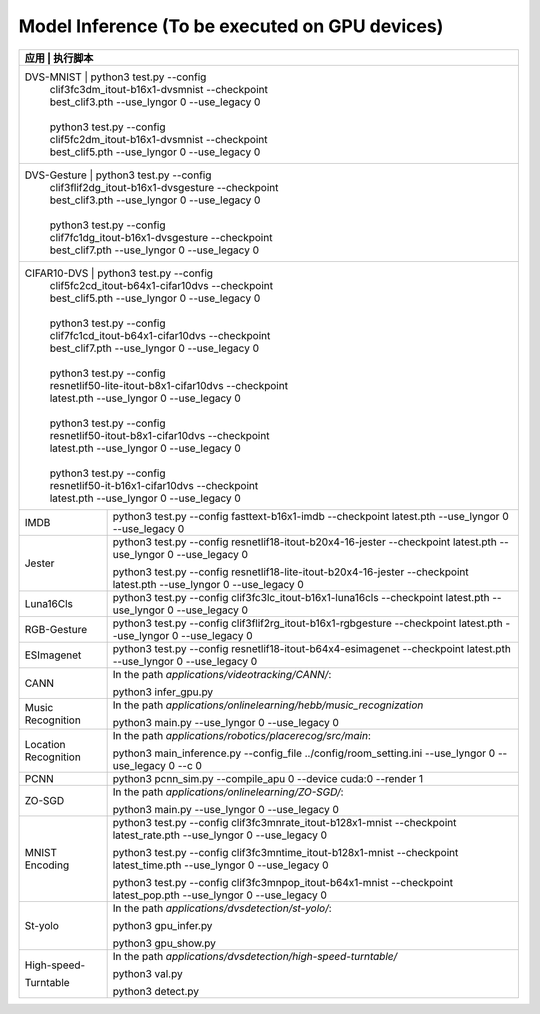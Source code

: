 Model Inference (To be executed on GPU devices)
~~~~~~~~~~~~~~~~~~~~~~~~~~~~~~~~~~~~~~~~~~~~~~~~~~~~~~~~~~~~~~~~~~~~~~~~~~~~~~~~

+--------------+-------------------------------------------------------------------------+
| 应用             | 执行脚本                                                            |
+==============+=========================================================================+
| DVS-MNIST        | python3 test.py \-\-config                                          |
|                  | clif3fc3dm_itout-b16x1-dvsmnist \-\-checkpoint                      |
|                  | best_clif3.pth \-\-use_lyngor 0 \-\-use_legacy 0                    |
|                  |                                                                     |
|                  | python3 test.py \-\-config                                          |
|                  | clif5fc2dm_itout-b16x1-dvsmnist \-\-checkpoint                      |
|                  | best_clif5.pth \-\-use_lyngor 0 \-\-use_legacy 0                    |
+--------------+-------------------------------------------------------------------------+
| DVS-Gesture      | python3 test.py \-\-config                                          |
|                  | clif3flif2dg_itout-b16x1-dvsgesture \-\-checkpoint                  |
|                  | best_clif3.pth \-\-use_lyngor 0 \-\-use_legacy 0                    |
|                  |                                                                     |
|                  | python3 test.py \-\-config                                          |
|                  | clif7fc1dg_itout-b16x1-dvsgesture \-\-checkpoint                    |
|                  | best_clif7.pth \-\-use_lyngor 0 \-\-use_legacy 0                    |
+--------------+-------------------------------------------------------------------------+
| CIFAR10-DVS      | python3 test.py \-\-config                                          |
|                  | clif5fc2cd_itout-b64x1-cifar10dvs \-\-checkpoint                    |
|                  | best_clif5.pth \-\-use_lyngor 0 \-\-use_legacy 0                    |
|                  |                                                                     |
|                  | python3 test.py \-\-config                                          |
|                  | clif7fc1cd_itout-b64x1-cifar10dvs \-\-checkpoint                    |
|                  | best_clif7.pth \-\-use_lyngor 0 \-\-use_legacy 0                    |
|                  |                                                                     |
|                  | python3 test.py \-\-config                                          |
|                  | resnetlif50-lite-itout-b8x1-cifar10dvs \-\-checkpoint               |
|                  | latest.pth \-\-use_lyngor 0 \-\-use_legacy 0                        |
|                  |                                                                     |
|                  | python3 test.py \-\-config                                          |
|                  | resnetlif50-itout-b8x1-cifar10dvs \-\-checkpoint                    |
|                  | latest.pth \-\-use_lyngor 0 \-\-use_legacy 0                        |
|                  |                                                                     |
|                  | python3 test.py \-\-config                                          |
|                  | resnetlif50-it-b16x1-cifar10dvs \-\-checkpoint                      |
|                  | latest.pth \-\-use_lyngor 0 \-\-use_legacy 0                        |
+------------------+---------------------------------------------------------------------+
| IMDB             | python3 test.py \-\-config fasttext-b16x1-imdb                      |
|                  | \-\-checkpoint latest.pth \-\-use_lyngor 0 \-\-use_legacy 0         |
+------------------+---------------------------------------------------------------------+
| Jester           | python3 test.py \-\-config                                          |
|                  | resnetlif18-itout-b20x4-16-jester \-\-checkpoint                    |
|                  | latest.pth \-\-use_lyngor 0 \-\-use_legacy 0                        |
|                  |                                                                     |
|                  | python3 test.py \-\-config                                          |
|                  | resnetlif18-lite-itout-b20x4-16-jester \-\-checkpoint               |
|                  | latest.pth \-\-use_lyngor 0 \-\-use_legacy 0                        |
+------------------+---------------------------------------------------------------------+
| Luna16Cls        | python3 test.py \-\-config                                          |
|                  | clif3fc3lc_itout-b16x1-luna16cls \-\-checkpoint                     |
|                  | latest.pth \-\-use_lyngor 0 \-\-use_legacy 0                        |
+------------------+---------------------------------------------------------------------+
| RGB-Gesture      | python3 test.py \-\-config                                          |
|                  | clif3flif2rg_itout-b16x1-rgbgesture \-\-checkpoint                  |
|                  | latest.pth \-\-use_lyngor 0 \-\-use_legacy 0                        |
+------------------+---------------------------------------------------------------------+
| ESImagenet       | python3 test.py \-\-config                                          |
|                  | resnetlif18-itout-b64x4-esimagenet \-\-checkpoint                   |
|                  | latest.pth \-\-use_lyngor 0 \-\-use_legacy 0                        |
+------------------+---------------------------------------------------------------------+
| CANN             | In the path *applications/videotracking/CANN/*:                     |
|                  |                                                                     |
|                  | python3 infer_gpu.py                                                |
+------------------+---------------------------------------------------------------------+
| Music Recognition| In the path *applications/onlinelearning/hebb/music_recognization*  |
|                  |                                                                     |
|                  | python3 main.py \-\-use_lyngor 0 \-\-use_legacy 0                   |
+------------------+---------------------------------------------------------------------+
| Location         | In the path *applications/robotics/placerecog/src/main*:            |
| Recognition      |                                                                     |
|                  | python3 main_inference.py \-\-config_file                           |
|                  | ../config/room_setting.ini \-\-use_lyngor 0                         |
|                  | \-\-use_legacy 0 \-\-c 0                                            |
+------------------+---------------------------------------------------------------------+
| PCNN             | python3 pcnn_sim.py \-\-compile_apu 0 \-\-device cuda:0             |
|                  | \-\-render 1                                                        |
+------------------+---------------------------------------------------------------------+
| ZO-SGD           | In the path *applications/onlinelearning/ZO-SGD/*:                  |
|                  |                                                                     |
|                  | python3 main.py \-\-use_lyngor 0 \-\-use_legacy 0                   |
+------------------+---------------------------------------------------------------------+
| MNIST Encoding   | python3 test.py \-\-config                                          |
|                  | clif3fc3mnrate_itout-b128x1-mnist \-\-checkpoint                    |
|                  | latest_rate.pth \-\-use_lyngor 0 \-\-use_legacy 0                   |
|                  |                                                                     |
|                  | python3 test.py \-\-config                                          |
|                  | clif3fc3mntime_itout-b128x1-mnist \-\-checkpoint                    |
|                  | latest_time.pth \-\-use_lyngor 0 \-\-use_legacy 0                   |
|                  |                                                                     |
|                  | python3 test.py \-\-config                                          |
|                  | clif3fc3mnpop_itout-b64x1-mnist \-\-checkpoint                      |
|                  | latest_pop.pth \-\-use_lyngor 0 \-\-use_legacy 0                    |
+------------------+---------------------------------------------------------------------+
| St-yolo          | In the path *applications/dvsdetection/st-yolo/*:                   |
|                  |                                                                     |
|                  | python3 gpu_infer.py                                                |
|                  |                                                                     |
|                  | python3 gpu_show.py                                                 |
+------------------+---------------------------------------------------------------------+
| High-speed-      | In the path *applications/dvsdetection/high-speed-turntable/*       |
|                  |                                                                     |
| Turntable        |                                                                     |
|                  | python3 val.py                                                      |
|                  |                                                                     |
|                  | python3 detect.py                                                   |
+------------------+---------------------------------------------------------------------+
